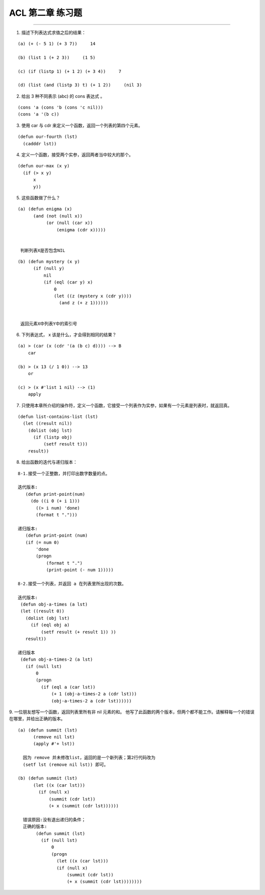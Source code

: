 ACL 第二章 练习题
====================
~~~~~~~~~~~~~~~~~~~~~~~~~~~~~~~~~~~~~~~~~~~~~~

1. 描述下列表达式求值之后的结果：

::

   (a) (+ (- 5 1) (+ 3 7))     14

   (b) (list 1 (+ 2 3))     (1 5)

   (c) (if (listp 1) (+ 1 2) (+ 3 4))     7

   (d) (list (and (listp 3) t) (+ 1 2))     (nil 3)


2. 给出 3 种不同表示 (abc) 的 cons 表达式 。

::

   (cons 'a (cons 'b (cons 'c nil)))
   (cons 'a '(b c))


3. 使用 car 与 cdr 来定义一个函数，返回一个列表的第四个元素。

::

   (defun our-fourth (lst)
     (cadddr lst))


4. 定义一个函数，接受两个实参，返回两者当中较大的那个。

::

  (defun our-max (x y)
    (if (> x y)
        x
        y))


5. 这些函数做了什么？

:: 

  (a) (defun enigma (x)
        (and (not (null x))
             (or (null (car x))
                 (enigma (cdr x)))))


   判断列表X是否包含NIL

::

  (b) (defun mystery (x y)
        (if (null y)
            nil
            (if (eql (car y) x)
                0
                (let ((z (mystery x (cdr y))))
                  (and z (+ z 1))))))


   返回元素X中列表Y中的索引号


6. 下列表达式， x 该是什么，才会得到相同的结果？

::

  (a) > (car (x (cdr '(a (b c) d)))) --> B
      car

  (b) > (x 13 (/ 1 0)) --> 13
      or

  (c) > (x #'list 1 nil) --> (1)
      apply


7. 只使用本章所介绍的操作符，定义一个函数，它接受一个列表作为实参，如果有一个元素是列表时，就返回真。

::

  (defun list-contains-list (lst)
    (let ((result nil))
      (dolist (obj lst)
        (if (listp obj)
            (setf result t)))
      result))


8. 给出函数的迭代与递归版本：

::

  8-1.接受一个正整数，并打印出数字数量的点。

  迭代版本:
     (defun print-point(num)
       (do ((i 0 (+ i 1)))
         ((> i num) 'done)
         (format t ".")))

  递归版本:
     (defun print-point (num)
     (if (= num 0)
         'done
         (progn
             (format t ".")
             (print-point (- num 1)))))

  8-2.接受一个列表，并返回 a 在列表里所出现的次数。

  迭代版本:
   (defun obj-a-times (a lst)
   (let ((result 0))
     (dolist (obj lst)
       (if (eql obj a)
           (setf result (+ result 1)) ))
     result))
 
  递归版本
   (defun obj-a-times-2 (a lst)
     (if (null lst)
         0
         (progn
           (if (eql a (car lst))
               (+ 1 (obj-a-times-2 a (cdr lst)))
               (obj-a-times-2 a (cdr lst))))))


9. 一位朋友想写一个函数，返回列表里所有非 nil 元素的和。
他写了此函数的两个版本，但两个都不能工作。请解释每一个的错误在哪里，并给出正确的版本。

::

  (a) (defun summit (lst)
        (remove nil lst)
        (apply #'+ lst))

    因为 remove 并未修改list，返回的是一个新列表；第2行代码改为
    (setf lst (remove nil lst)) 即可。

  (b) (defun summit (lst)
        (let ((x (car lst)))
          (if (null x)
              (summit (cdr lst))
              (+ x (summit (cdr lst))))))

    错误原因:没有退出递归的条件；
    正确的版本:
         (defun summit (lst)
           (if (null lst)
               0
               (progn 
                 (let ((x (car lst)))
                 (if (null x)
                     (summit (cdr lst))
                     (+ x (summit (cdr lst))))))))

